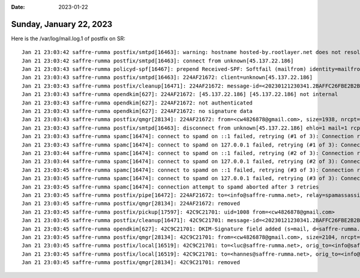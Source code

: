:date: 2023-01-22

========================
Sunday, January 22, 2023
========================

Here is the /var/log/mail.log.1 of postfix on SR::

  Jan 21 23:03:42 saffre-rumma postfix/smtpd[16463]: warning: hostname hosted-by.rootlayer.net does not resolve to address 45.137.22.186
  Jan 21 23:03:42 saffre-rumma postfix/smtpd[16463]: connect from unknown[45.137.22.186]
  Jan 21 23:03:43 saffre-rumma policyd-spf[16467]: prepend Received-SPF: Softfail (mailfrom) identity=mailfrom; client-ip=45.137.22.186; helo=hosted-by.rootlayer.net; envelope-from=cw4826878@gmail.com; receiver=<UNKNOWN>
  Jan 21 23:03:43 saffre-rumma postfix/smtpd[16463]: 224AF21672: client=unknown[45.137.22.186]
  Jan 21 23:03:43 saffre-rumma postfix/cleanup[16471]: 224AF21672: message-id=<20230121230341.2BAFFC26FBE2B2BA@gmail.com>
  Jan 21 23:03:43 saffre-rumma opendkim[627]: 224AF21672: [45.137.22.186] [45.137.22.186] not internal
  Jan 21 23:03:43 saffre-rumma opendkim[627]: 224AF21672: not authenticated
  Jan 21 23:03:43 saffre-rumma opendkim[627]: 224AF21672: no signature data
  Jan 21 23:03:43 saffre-rumma postfix/qmgr[28134]: 224AF21672: from=<cw4826878@gmail.com>, size=1938, nrcpt=1 (queue active)
  Jan 21 23:03:43 saffre-rumma postfix/smtpd[16463]: disconnect from unknown[45.137.22.186] ehlo=1 mail=1 rcpt=1 data=1 quit=1 commands=5
  Jan 21 23:03:43 saffre-rumma spamc[16474]: connect to spamd on ::1 failed, retrying (#1 of 3): Connection refused
  Jan 21 23:03:43 saffre-rumma spamc[16474]: connect to spamd on 127.0.0.1 failed, retrying (#1 of 3): Connection refused
  Jan 21 23:03:44 saffre-rumma spamc[16474]: connect to spamd on ::1 failed, retrying (#2 of 3): Connection refused
  Jan 21 23:03:44 saffre-rumma spamc[16474]: connect to spamd on 127.0.0.1 failed, retrying (#2 of 3): Connection refused
  Jan 21 23:03:45 saffre-rumma spamc[16474]: connect to spamd on ::1 failed, retrying (#3 of 3): Connection refused
  Jan 21 23:03:45 saffre-rumma spamc[16474]: connect to spamd on 127.0.0.1 failed, retrying (#3 of 3): Connection refused
  Jan 21 23:03:45 saffre-rumma spamc[16474]: connection attempt to spamd aborted after 3 retries
  Jan 21 23:03:45 saffre-rumma postfix/pipe[16472]: 224AF21672: to=<info@saffre-rumma.net>, relay=spamassassin, delay=2.7, delays=0.6/0.02/0/2, dsn=2.0.0, status=sent (delivered via spamassassin service)
  Jan 21 23:03:45 saffre-rumma postfix/qmgr[28134]: 224AF21672: removed
  Jan 21 23:03:45 saffre-rumma postfix/pickup[17597]: 42C9C21701: uid=1008 from=<cw4826878@gmail.com>
  Jan 21 23:03:45 saffre-rumma postfix/cleanup[16471]: 42C9C21701: message-id=<20230121230341.2BAFFC26FBE2B2BA@gmail.com>
  Jan 21 23:03:45 saffre-rumma opendkim[627]: 42C9C21701: DKIM-Signature field added (s=mail, d=saffre-rumma.net)
  Jan 21 23:03:45 saffre-rumma postfix/qmgr[28134]: 42C9C21701: from=<cw4826878@gmail.com>, size=2104, nrcpt=1 (queue active)
  Jan 21 23:03:45 saffre-rumma postfix/local[16519]: 42C9C21701: to=<luc@saffre-rumma.net>, orig_to=<info@saffre-rumma.net>, relay=local, delay=0.04, delays=0.02/0.02/0/0, dsn=2.0.0, status=sent (delivered to maildir)
  Jan 21 23:03:45 saffre-rumma postfix/local[16519]: 42C9C21701: to=<hannes@saffre-rumma.net>, orig_to=<info@saffre-rumma.net>, relay=local, delay=0.04, delays=0.02/0.02/0/0.01, dsn=2.0.0, status=sent (delivered to maildir)
  Jan 21 23:03:45 saffre-rumma postfix/qmgr[28134]: 42C9C21701: removed
